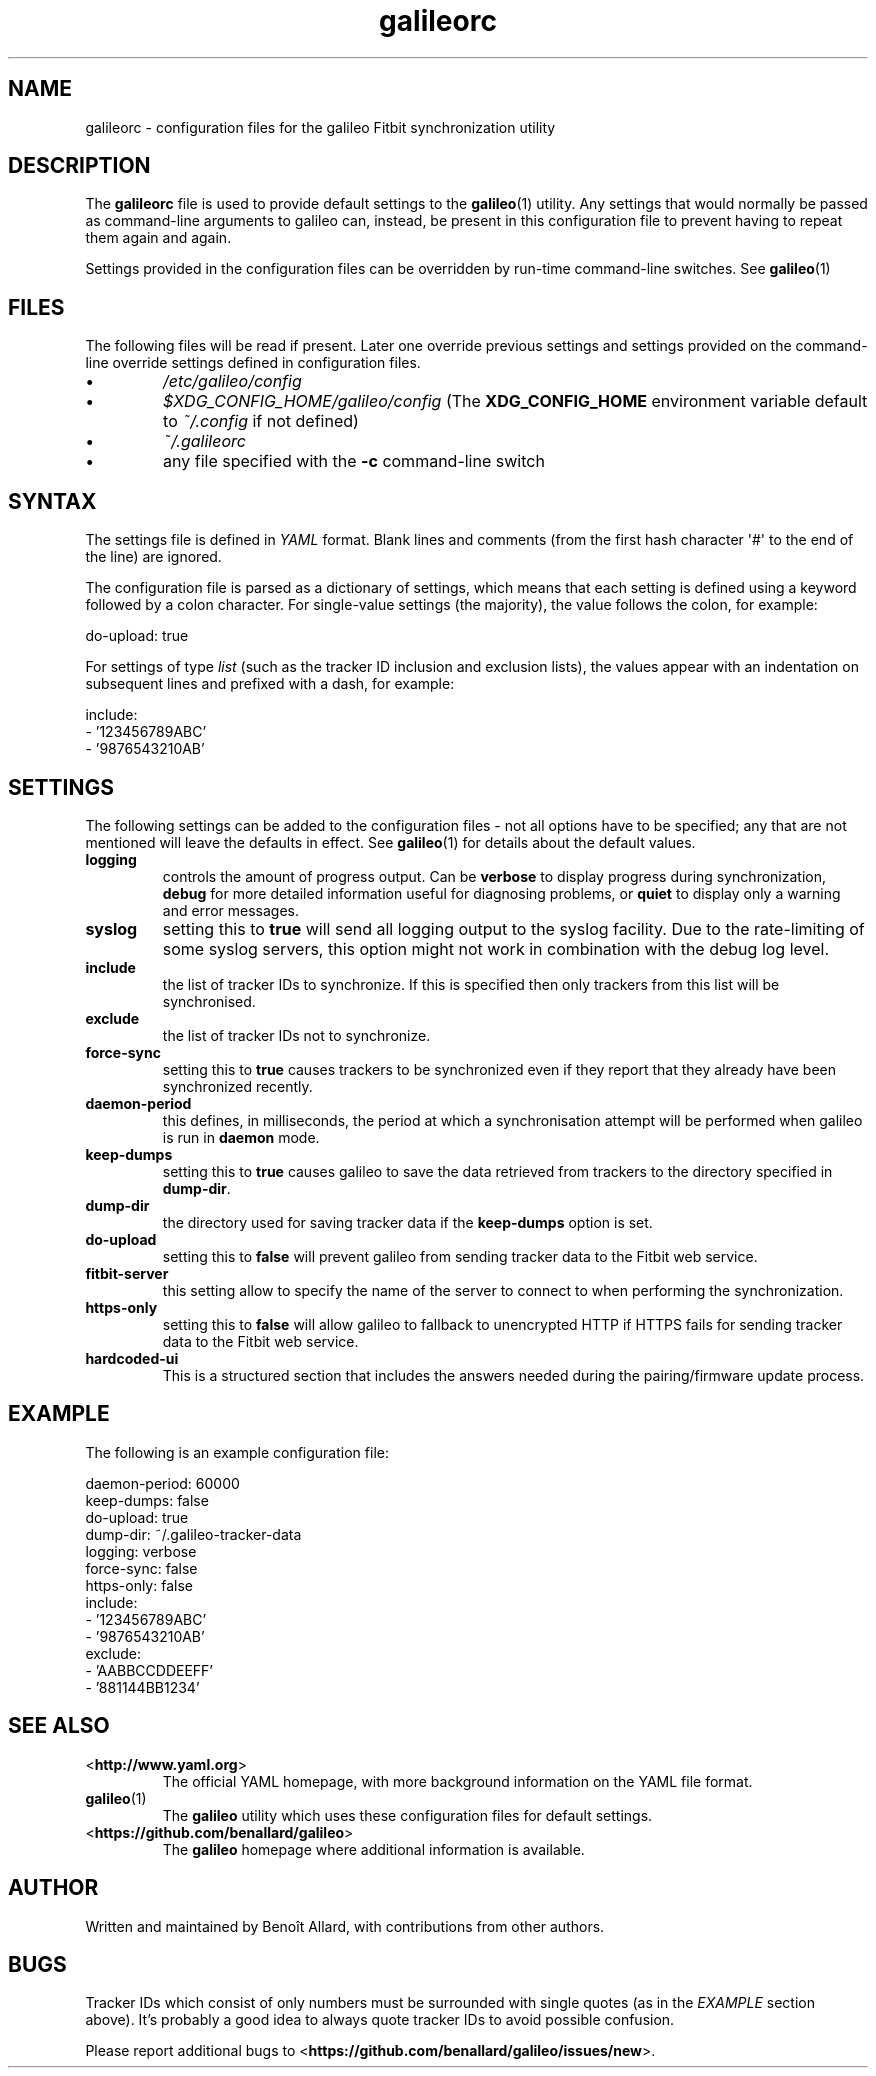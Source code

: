 .\" galileorc galileo configuration file manual page.
.\"
.\" View this file before installing it with:
.\"   groff -man -Tascii galileorc.5
.\" or
.\"   man ./galileorc.5
.TH galileorc 5 "June 2014" 0.5.1 "File Formats Manual"

.SH NAME
galileorc \- configuration files for the galileo Fitbit synchronization
utility

.SH DESCRIPTION
The
.B galileorc
file is used to provide default settings to the
.BR galileo (1)
utility. Any settings that would normally be passed as
command\-line arguments to galileo can, instead, be present in this
configuration file to prevent having to repeat them again and again.
.PP
Settings provided in the configuration files can be overridden by
run\-time command\-line switches. See
.BR galileo (1)
.

.SH FILES
The following files will be read if present. Later one override
previous settings and settings provided on the command-line override
settings defined in configuration files.
.IP \(bu
.I /etc/galileo/config
.IP \(bu
.I $XDG_CONFIG_HOME/galileo/config
(The \fBXDG_CONFIG_HOME\fR environment variable default to
\fI~/.config\fR if not defined)
.IP \(bu
.I ~/.galileorc
.IP \(bu
any file specified with the \fB-c\fR command\-line switch

.SH SYNTAX
The settings file is defined in \fIYAML\fR format. Blank lines and
comments (from the first hash character \(aq#\(aq to the end of the
line) are ignored.
.PP
The configuration file is parsed as a dictionary of settings, which
means that each setting is defined using a keyword followed by a colon
character. For single\-value settings (the majority), the value follows
the colon, for example:
.PP
.nf
do-upload: true
.fi
.PP
For settings of type \fIlist\fR (such as the tracker ID inclusion and
exclusion lists), the values appear with an indentation on subsequent
lines and prefixed with a dash, for example:
.PP
.nf
include:
  - '123456789ABC'
  - '9876543210AB'
.fi

.SH SETTINGS
The following settings can be added to the configuration
files \- not all options have to be specified; any that are not
mentioned will leave the defaults in effect. See
.BR galileo (1)
for details about the default values.
.TP
.B logging
controls the amount of progress output. Can be \fBverbose\fR to
display progress during synchronization, \fBdebug\fR for more
detailed information useful for diagnosing problems, or \fBquiet\fR to
display only a warning and error messages.
.TP
.B syslog
setting this to \fBtrue\fR will send all logging output to the syslog
facility. Due to the rate-limiting of some syslog servers, this option might
not work in combination with the debug log level.
.TP
.B include
the list of tracker IDs to synchronize. If this is specified then only
trackers from this list will be synchronised.
.TP
.B exclude
the list of tracker IDs not to synchronize.
.TP
.B force-sync
setting this to \fBtrue\fR causes trackers to be synchronized even if
they report that they already have been synchronized recently.
.TP
.B daemon-period
this defines, in milliseconds, the period at which a synchronisation
attempt will be performed when galileo is run in \fBdaemon\fR mode.
.TP
.B keep-dumps
setting this to \fBtrue\fR causes galileo to save the data retrieved
from trackers to the directory specified in \fBdump-dir\fR.
.TP
.B dump-dir
the directory used for saving tracker data if the \fBkeep-dumps\fR
option is set.
.TP
.B do-upload
setting this to \fBfalse\fR will prevent galileo from sending tracker
data to the Fitbit web service.
.TP
.B fitbit-server
this setting allow to specify the name of the server to connect to when
performing the synchronization.
.TP
.B https-only
setting this to \fBfalse\fR will allow galileo to fallback to
unencrypted HTTP if HTTPS fails for sending tracker data to the Fitbit
web service.
.TP
.B hardcoded-ui
This is a structured section that includes the answers needed during the
pairing/firmware update process.

.SH EXAMPLE
The following is an example configuration file:
.PP
.nf
daemon-period: 60000
keep-dumps: false
do-upload: true
dump-dir: ~/.galileo-tracker-data
logging: verbose
force-sync: false
https-only: false
include:
  - '123456789ABC'
  - '9876543210AB'
exclude:
  - 'AABBCCDDEEFF'
  - '881144BB1234'
.fi

.SH SEE ALSO
.TP
<\fBhttp://www.yaml.org\fR>
The official YAML homepage, with more background information on the
YAML file format.
.TP
.BR galileo (1)
The \fBgalileo\fR utility which uses these configuration files for
default settings.
.TP
<\fBhttps://github.com/benallard/galileo\fR>
The \fBgalileo\fR homepage where additional information is available.

.SH AUTHOR
Written and maintained by Benoît Allard, with contributions from other
authors.

.SH BUGS
Tracker IDs which consist of only numbers must be surrounded with
single quotes (as in the \fIEXAMPLE\fR section above). It's probably a
good idea to always quote tracker IDs to avoid possible confusion.
.PP
Please report additional bugs to
<\fBhttps://github.com/benallard/galileo/issues/new\fR>.
